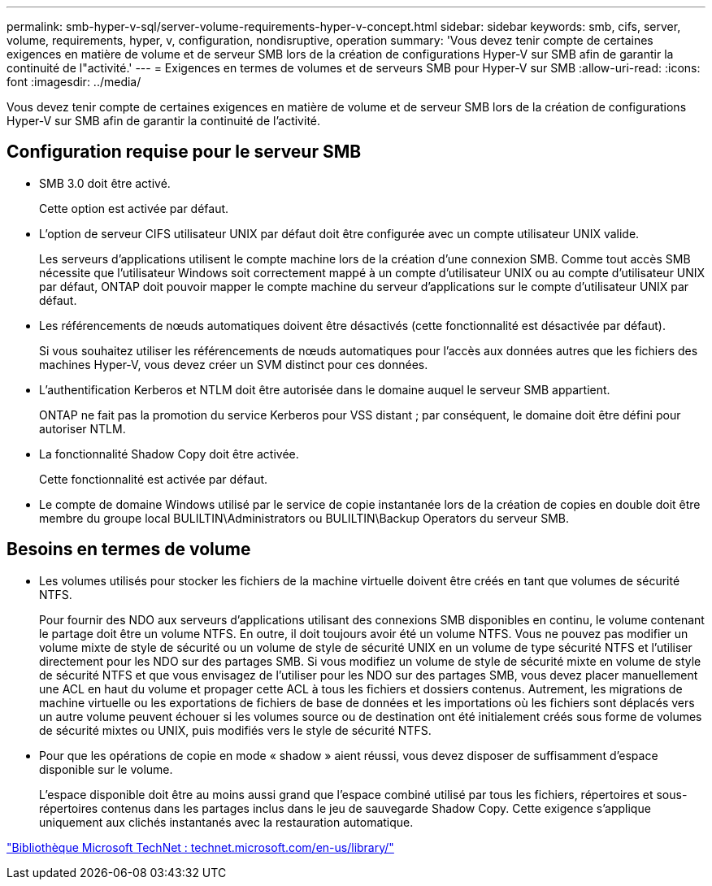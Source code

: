 ---
permalink: smb-hyper-v-sql/server-volume-requirements-hyper-v-concept.html 
sidebar: sidebar 
keywords: smb, cifs, server, volume, requirements, hyper, v, configuration, nondisruptive, operation 
summary: 'Vous devez tenir compte de certaines exigences en matière de volume et de serveur SMB lors de la création de configurations Hyper-V sur SMB afin de garantir la continuité de l"activité.' 
---
= Exigences en termes de volumes et de serveurs SMB pour Hyper-V sur SMB
:allow-uri-read: 
:icons: font
:imagesdir: ../media/


[role="lead"]
Vous devez tenir compte de certaines exigences en matière de volume et de serveur SMB lors de la création de configurations Hyper-V sur SMB afin de garantir la continuité de l'activité.



== Configuration requise pour le serveur SMB

* SMB 3.0 doit être activé.
+
Cette option est activée par défaut.

* L'option de serveur CIFS utilisateur UNIX par défaut doit être configurée avec un compte utilisateur UNIX valide.
+
Les serveurs d'applications utilisent le compte machine lors de la création d'une connexion SMB. Comme tout accès SMB nécessite que l'utilisateur Windows soit correctement mappé à un compte d'utilisateur UNIX ou au compte d'utilisateur UNIX par défaut, ONTAP doit pouvoir mapper le compte machine du serveur d'applications sur le compte d'utilisateur UNIX par défaut.

* Les référencements de nœuds automatiques doivent être désactivés (cette fonctionnalité est désactivée par défaut).
+
Si vous souhaitez utiliser les référencements de nœuds automatiques pour l'accès aux données autres que les fichiers des machines Hyper-V, vous devez créer un SVM distinct pour ces données.

* L'authentification Kerberos et NTLM doit être autorisée dans le domaine auquel le serveur SMB appartient.
+
ONTAP ne fait pas la promotion du service Kerberos pour VSS distant ; par conséquent, le domaine doit être défini pour autoriser NTLM.

* La fonctionnalité Shadow Copy doit être activée.
+
Cette fonctionnalité est activée par défaut.

* Le compte de domaine Windows utilisé par le service de copie instantanée lors de la création de copies en double doit être membre du groupe local BULILTIN\Administrators ou BULILTIN\Backup Operators du serveur SMB.




== Besoins en termes de volume

* Les volumes utilisés pour stocker les fichiers de la machine virtuelle doivent être créés en tant que volumes de sécurité NTFS.
+
Pour fournir des NDO aux serveurs d'applications utilisant des connexions SMB disponibles en continu, le volume contenant le partage doit être un volume NTFS. En outre, il doit toujours avoir été un volume NTFS. Vous ne pouvez pas modifier un volume mixte de style de sécurité ou un volume de style de sécurité UNIX en un volume de type sécurité NTFS et l'utiliser directement pour les NDO sur des partages SMB. Si vous modifiez un volume de style de sécurité mixte en volume de style de sécurité NTFS et que vous envisagez de l'utiliser pour les NDO sur des partages SMB, vous devez placer manuellement une ACL en haut du volume et propager cette ACL à tous les fichiers et dossiers contenus. Autrement, les migrations de machine virtuelle ou les exportations de fichiers de base de données et les importations où les fichiers sont déplacés vers un autre volume peuvent échouer si les volumes source ou de destination ont été initialement créés sous forme de volumes de sécurité mixtes ou UNIX, puis modifiés vers le style de sécurité NTFS.

* Pour que les opérations de copie en mode « shadow » aient réussi, vous devez disposer de suffisamment d'espace disponible sur le volume.
+
L'espace disponible doit être au moins aussi grand que l'espace combiné utilisé par tous les fichiers, répertoires et sous-répertoires contenus dans les partages inclus dans le jeu de sauvegarde Shadow Copy. Cette exigence s'applique uniquement aux clichés instantanés avec la restauration automatique.



http://technet.microsoft.com/en-us/library/["Bibliothèque Microsoft TechNet : technet.microsoft.com/en-us/library/"]
